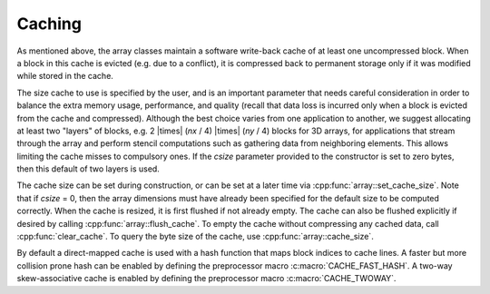 .. _caching:

Caching
-------

As mentioned above, the array classes maintain a software write-back cache
of at least one uncompressed block.  When a block in this cache is evicted
(e.g. due to a conflict), it is compressed back to permanent storage only
if it was modified while stored in the cache.

The size cache to use is specified by the user, and is an important
parameter that needs careful consideration in order to balance the extra
memory usage, performance, and quality (recall that data loss is incurred
only when a block is evicted from the cache and compressed).  Although the
best choice varies from one application to another, we suggest allocating
at least two "layers" of blocks, e.g. 2 |times| (*nx* / 4) |times| (*ny* / 4)
blocks for 3D arrays, for applications that stream through the array and
perform stencil computations such as gathering data from neighboring elements.
This allows limiting the cache misses to compulsory ones.  If the *csize*
parameter provided to the constructor is set to zero bytes, then this default
of two layers is used.

The cache size can be set during construction, or can be set at a later
time via :cpp:func:`array::set_cache_size`.  Note that if *csize* = 0, then
the array dimensions must have already been specified for the default size
to be computed correctly.  When the cache is resized, it is first flushed
if not already empty.  The cache can also be flushed explicitly if desired
by calling :cpp:func:`array::flush_cache`.  To empty the cache without
compressing any cached data, call :cpp:func:`clear_cache`.  To query the
byte size of the cache, use :cpp:func:`array::cache_size`.

By default a direct-mapped cache is used with a hash function that maps
block indices to cache lines.  A faster but more collision prone hash
can be enabled by defining the preprocessor macro :c:macro:`CACHE_FAST_HASH`.
A two-way skew-associative cache is enabled by defining the preprocessor
macro :c:macro:`CACHE_TWOWAY`.
